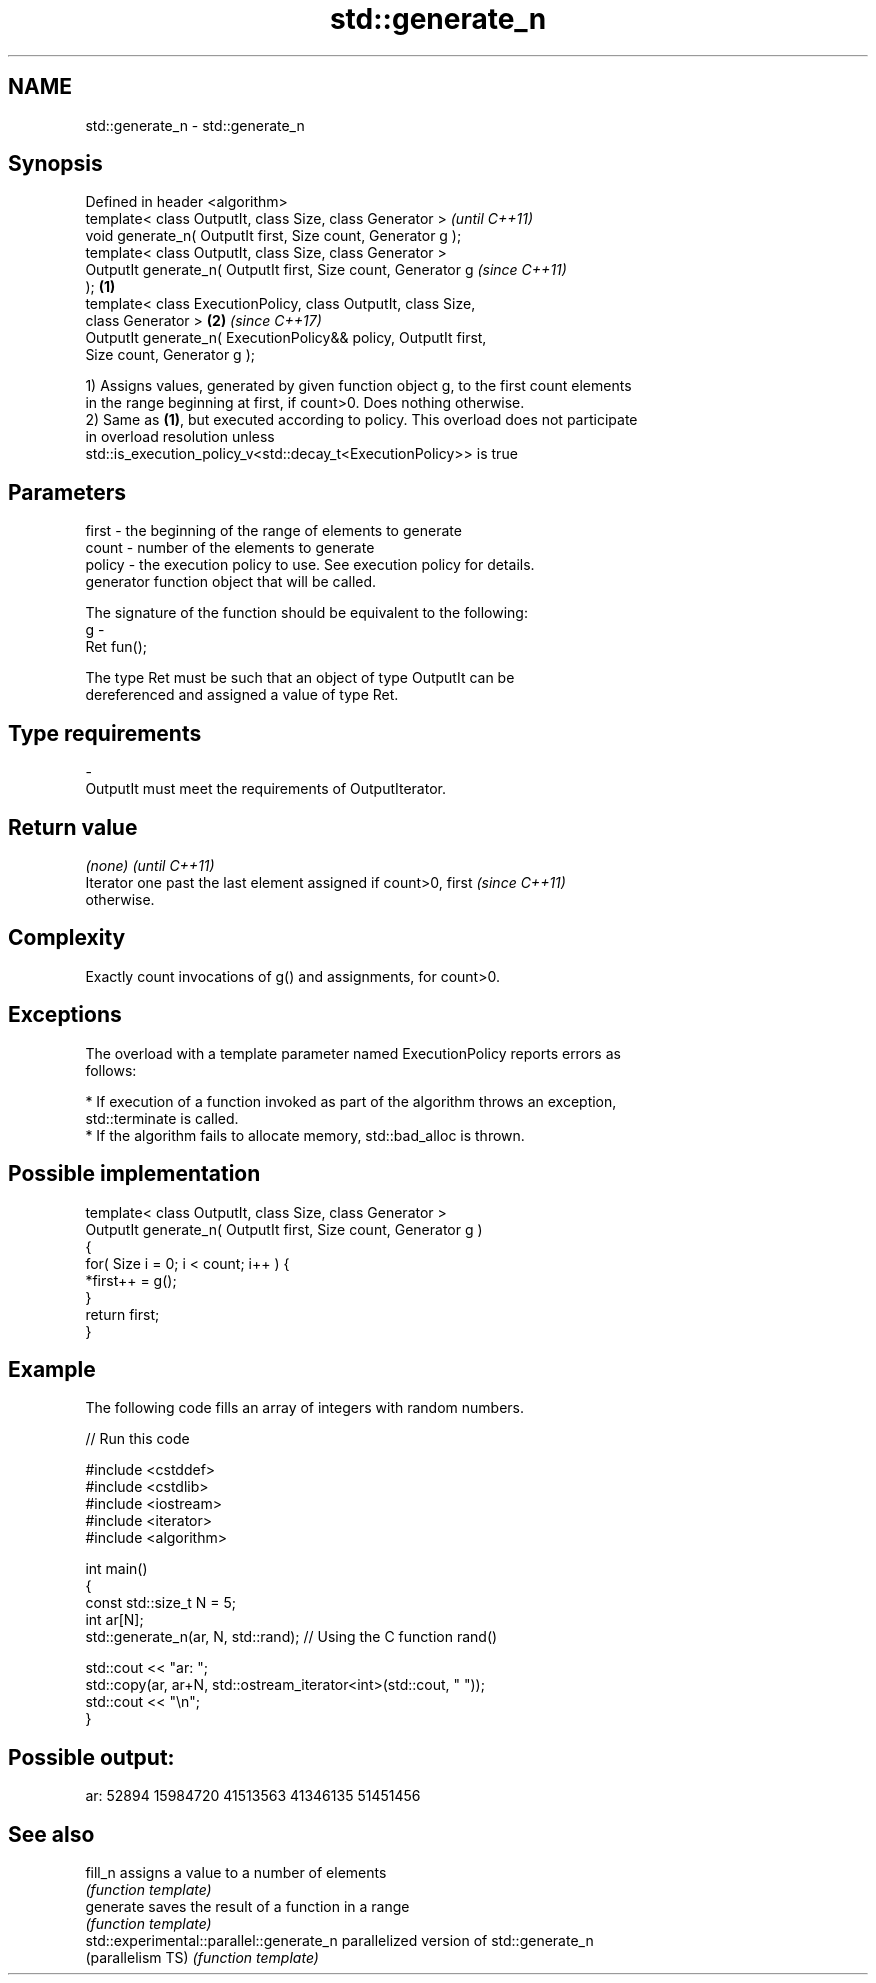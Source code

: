 .TH std::generate_n 3 "Nov 16 2016" "2.1 | http://cppreference.com" "C++ Standard Libary"
.SH NAME
std::generate_n \- std::generate_n

.SH Synopsis
   Defined in header <algorithm>
   template< class OutputIt, class Size, class Generator >                \fI(until C++11)\fP
   void generate_n( OutputIt first, Size count, Generator g );
   template< class OutputIt, class Size, class Generator >
   OutputIt generate_n( OutputIt first, Size count, Generator g           \fI(since C++11)\fP
   );                                                             \fB(1)\fP
   template< class ExecutionPolicy, class OutputIt, class Size,
   class Generator >                                                  \fB(2)\fP \fI(since C++17)\fP
   OutputIt generate_n( ExecutionPolicy&& policy, OutputIt first,
   Size count, Generator g );

   1) Assigns values, generated by given function object g, to the first count elements
   in the range beginning at first, if count>0. Does nothing otherwise.
   2) Same as \fB(1)\fP, but executed according to policy. This overload does not participate
   in overload resolution unless
   std::is_execution_policy_v<std::decay_t<ExecutionPolicy>> is true

.SH Parameters

   first  - the beginning of the range of elements to generate
   count  - number of the elements to generate
   policy - the execution policy to use. See execution policy for details.
            generator function object that will be called.

            The signature of the function should be equivalent to the following:
   g      -
            Ret fun();

            The type Ret must be such that an object of type OutputIt can be
            dereferenced and assigned a value of type Ret. 
.SH Type requirements
   -
   OutputIt must meet the requirements of OutputIterator.

.SH Return value

   \fI(none)\fP                                                                 \fI(until C++11)\fP
   Iterator one past the last element assigned if count>0, first          \fI(since C++11)\fP
   otherwise.

.SH Complexity

   Exactly count invocations of g() and assignments, for count>0.

.SH Exceptions

   The overload with a template parameter named ExecutionPolicy reports errors as
   follows:

     * If execution of a function invoked as part of the algorithm throws an exception,
       std::terminate is called.
     * If the algorithm fails to allocate memory, std::bad_alloc is thrown.

.SH Possible implementation

   template< class OutputIt, class Size, class Generator >
   OutputIt generate_n( OutputIt first, Size count, Generator g )
   {
       for( Size i = 0; i < count; i++ ) {
           *first++ = g();
       }
       return first;
   }

.SH Example

   The following code fills an array of integers with random numbers.

   
// Run this code

 #include <cstddef>
 #include <cstdlib>
 #include <iostream>
 #include <iterator>
 #include <algorithm>

 int main()
 {
     const std::size_t N = 5;
     int ar[N];
     std::generate_n(ar, N, std::rand); // Using the C function rand()

     std::cout << "ar: ";
     std::copy(ar, ar+N, std::ostream_iterator<int>(std::cout, " "));
     std::cout << "\\n";
 }

.SH Possible output:

 ar: 52894 15984720 41513563 41346135 51451456

.SH See also

   fill_n                                  assigns a value to a number of elements
                                           \fI(function template)\fP
   generate                                saves the result of a function in a range
                                           \fI(function template)\fP
   std::experimental::parallel::generate_n parallelized version of std::generate_n
   (parallelism TS)                        \fI(function template)\fP
